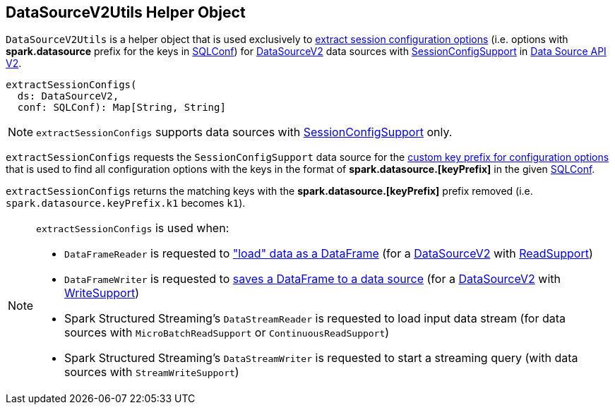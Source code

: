 == [[DataSourceV2Utils]] DataSourceV2Utils Helper Object

[[extractSessionConfigs]]
`DataSourceV2Utils` is a helper object that is used exclusively to <<extractSessionConfigs, extract session configuration options>> (i.e. options with *spark.datasource* prefix for the keys in <<spark-sql-SQLConf.adoc#, SQLConf>>) for <<spark-sql-DataSourceV2.adoc#, DataSourceV2>> data sources with <<spark-sql-SessionConfigSupport.adoc#, SessionConfigSupport>> in <<spark-sql-data-source-api-v2.adoc#, Data Source API V2>>.

[source, scala]
----
extractSessionConfigs(
  ds: DataSourceV2,
  conf: SQLConf): Map[String, String]
----

NOTE: `extractSessionConfigs` supports data sources with <<spark-sql-SessionConfigSupport.adoc#, SessionConfigSupport>> only.

`extractSessionConfigs` requests the `SessionConfigSupport` data source for the <<spark-sql-SessionConfigSupport.adoc#keyPrefix, custom key prefix for configuration options>> that is used to find all configuration options with the keys in the format of *spark.datasource.[keyPrefix]* in the given <<spark-sql-SQLConf.adoc#getAllConfs, SQLConf>>.

`extractSessionConfigs` returns the matching keys with the *spark.datasource.[keyPrefix]* prefix removed (i.e. `spark.datasource.keyPrefix.k1` becomes `k1`).

[NOTE]
====
`extractSessionConfigs` is used when:

* `DataFrameReader` is requested to <<spark-sql-DataFrameReader.adoc#load, "load" data as a DataFrame>> (for a <<spark-sql-DataSourceV2.adoc#, DataSourceV2>> with <<spark-sql-ReadSupport.adoc#, ReadSupport>>)

* `DataFrameWriter` is requested to <<spark-sql-DataFrameWriter.adoc#save, saves a DataFrame to a data source>> (for a <<spark-sql-DataSourceV2.adoc#, DataSourceV2>> with <<spark-sql-WriteSupport.adoc#, WriteSupport>>)

* Spark Structured Streaming's `DataStreamReader` is requested to load input data stream (for data sources with `MicroBatchReadSupport` or `ContinuousReadSupport`)

* Spark Structured Streaming's `DataStreamWriter` is requested to start a streaming query (with data sources with `StreamWriteSupport`)
====
